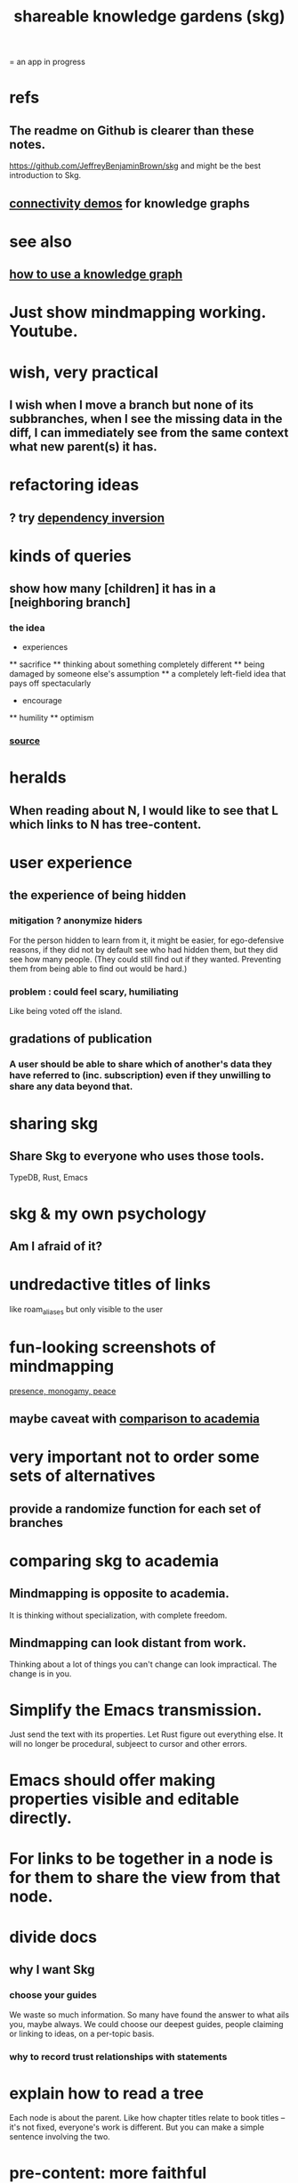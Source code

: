 :PROPERTIES:
:ID:       9c5619e5-81ad-4a67-9705-e4761bdd6839
:ROAM_ALIASES: "skg"
:END:
#+title: shareable knowledge gardens (skg)
= an app in progress
* refs
** The readme on Github is clearer than these notes.
   https://github.com/JeffreyBenjaminBrown/skg
   and might be the best introduction to Skg.
** [[id:1f76cbed-d2c5-4522-89e2-1de946d5dc99][connectivity demos]] for knowledge graphs
* see also
** [[id:9e45ccd9-d6e0-4870-8f13-cc11135334d0][how to use a knowledge graph]]
* Just show mindmapping working. Youtube.
* wish, very practical
** I wish when I move a branch but none of its subbranches, when I see the missing data in the diff, I can immediately see from the same context what new parent(s) it has.
* refactoring ideas
** ? try [[id:52e2587c-3485-45cb-9456-d2c9746b2c4d][dependency inversion]]
* kinds of queries
** show how many [children] it has in a [neighboring branch]
*** the idea
        * experiences
        ** sacrifice
        ** thinking about something completely different
        ** being damaged by someone else's assumption
        ** a completely left-field idea that pays off spectacularly
        * encourage
        ** humility
        ** optimism
           # here I would like to be able to show a 1 count, for the child of "experiences" that starts "a completely left-field ..."
*** [[id:dec78208-aed2-4c2d-b23a-d7af870b91a7][source]]
* heralds
** When reading about N, I would like to see that L which links to N has tree-content.
* user experience
** the experience of being hidden
*** mitigation ? anonymize hiders
    For the person hidden to learn from it,
    it might be easier, for ego-defensive reasons,
    if they did not by default see who had hidden them,
    but they did see how many people.
    (They could still find out if they wanted.
    Preventing them from being able to find out would be hard.)
*** problem : could feel scary, humiliating
    Like being voted off the island.
** gradations of publication
*** A user should be able to share which of another's data they have referred to (inc. subscription) even if they unwilling to share any data beyond that.
* sharing skg
** Share Skg to everyone who uses those tools.
   TypeDB, Rust, Emacs
* skg & my own psychology
** Am I afraid of it?
* undredactive titles of links
  like roam_aliases but only visible to the user
* fun-looking screenshots of mindmapping
  [[../media-public/mindmapping is fun.png][presence, monogamy, peace]]
** maybe caveat with [[id:0425cc36-0ce3-4fe9-8cb8-6456db3d0897][comparison to academia]]
* very important not to order some sets of alternatives
** provide a randomize function for each set of branches
* comparing skg to academia
  :PROPERTIES:
  :ID:       0425cc36-0ce3-4fe9-8cb8-6456db3d0897
  :END:
** Mindmapping is opposite to academia.
   It is thinking without specialization, with complete freedom.
** Mindmapping can look distant from work.
   Thinking about a lot of things you can't change can look impractical. The change is in you.
* Simplify the Emacs transmission.
  Just send the text with its properties. Let Rust figure out everything else. It will no longer be procedural, subjeect to cursor and other errors.
* Emacs should offer making properties visible and editable directly.
* For links to be together in a node is for them to share the view from that node.
* divide docs
** why I want Skg
*** choose your guides
We waste so much information. So many have found the answer to what ails you, maybe always. We could choose our deepest guides, people claiming or linking to ideas, on a per-topic basis.
*** why to record trust relationships with statements
* explain how to read a tree
  Each node is about the parent.
  Like how chapter titles relate to book titles --
  it's not fixed, everyone's work is different.
  But you can make a simple sentence involving the two.
* pre-content: more faithful representation of org data
  for when first line not top
** incomplete
** paragraph
   The sequence of contents from any branch actually goes in both directions. We usually only count in the positive direction, but if the first heading contained is deeply indented, it can be a negatively ordered "pre-content" of the later bigger brother which is still not as big as the original branch point.
** examples & riddles
*** pre-brothers
    :PROPERTIES:
    :ID:       be010589-7246-45de-a895-29363be86e56
    :END:
    What is the relationship between b and c here? Should b and c both be considered pre-content of d, with b coming first?
    * origin
    **** a
    *** b
    *** c
    ** d
*** Giving each first brother an optional pre-content list would preserve the topology.
    Each pre-content could be an unfoldable tree, just as org-mode permits.
    The display always shows the pre-content (at least folded) if it shows the content.
** purpose
   My purpose when I indent a first branch too far
   is to clarify that it should be read ahead of everything else.
** does this preserve all the info
** what pre-content is in org-mode
   Let "top-level" among a set of subheadings with a common parent heading P
   mean being indented one more space than P.
   Even if P has descendents, there need not be any top-level ones.
   Let the higheset among a set of descendents of P
   be those with the fewest number W of asterisks.
   If there are descendents of P,
   then there is a first highest descendent of P.
   Call it F.
   If any descendent of P comes before F,
   then the series including F and all its highest-level siblings
   has pre-content.
** and what about the origin's body?
   From org-mode to skg, the body of a container is also effectively pre-content to all its descendents, even the pre-content.
** how to parse an org file
   From the top, repeat this:
*** Find the next heading, H.
** Very explicit
*** enough, I think, to infer the algorithm
    Each(this "each" is more general than necessary) node
    may have, in addition to content, pre-content.
    The order the pre-content displays is the same one org-mode shows (see [[id:be010589-7246-45de-a895-29363be86e56][pre-brothers]] example).
*** It captures the topology but not the measure.
    The exact number of asterisks in an org-mode bullet will not be reconstructible, because (at least as I use it) pre-content indented slightly means the same thing as pre-content indented a lot.
** to get the measure too
   Could treat the level of indentation of pre-content as
   the importance of reading it before the content,
   an integer >= 1.
* TODO tasks left
** should I ? [[id:6ed5be66-787c-479c-8119-cb340a80d72a][node contains branch in view]]
** A clone should not duplicate the title and body from the original when they are equal.
   Instead those fields should give the ID of the original.

   So the type of the title and body fields must change,
   from String to
     type NodeText =
         NodeTextDuplicates {id   : ID}
       | NodeTextIs         {text : String}
** [[id:7b2499c4-4c93-44dc-83b1-0a4b9175d6a8][backward view \ skg]]
   This blocks [[id:10561715-048f-4a0e-ae25-3daae054c8ce][handling documents with no (single) root]].
** [[id:7dd8d9fd-8e7f-4719-a547-554eb182beb1][rescue smsn into org]]
** report where a new root matches earlier words
   and synonyms
** [[id:18047d85-01cc-4323-bcc0-27c24524dc98][graph merges, e.g. merges of whole repos of nodes]]
** [[id:129f20c9-adf5-43dc-933a-3bc21babe152][Have Rust act on the s-exp from Emacs.]]
** solve the [[id:83f4b23d-1f74-4dbb-9e22-2b121043362a][two nodes with the same ID problem]]
** [[id:ab19097e-522f-4a88-ab9c-32b58fe38212][search for a title from Emacs]]
** import/export*
*** export to org-roam
    would make people more willing to try skg
** [[id:ec4a7b9d-bf43-4379-9eb0-a3314ba12f20][indicators for node headings in trees]]
** a visits history
   A map from node ids to lists of times,
   or a list of (ID, time) visits.
   Look at (recency, number of visits) plots of IDs.
   Translate Josh's format into mine, or use his.
   Ask what visualizations of it he uses.
** for sharing & privacy
*** a user config file
**** include for each repo
     Path to repo.
     Author-repo shorthand.
     Owned by user (bool).
     Color.
     Privacy level (for filtering, later).
*** [[id:858cfdcd-1d7a-4707-a5dc-837c7c13e2d4][fetching a skg document (with sharing)]]
*** saving (with sharing)
    Emacs's s-exp for Rust should elicit
    appropriate changes regarding foreign nodes.
*** operations on nodes
**** [[id:9301546a-f6d7-42ce-9034-8e3e0bc5536e][merging two nodes]]
**** "ignore" a node
***** what it means
     If node N subscribes to node S,
     any content-descendent of S can be ignored from N,
     not just S's immediate (first generation of) content.
     Or maybe just ignore globally.
***** when it happens
      When the user deletes from or moves from
      foreign content.
**** "incorporate" a node
***** what it means
     This causes it to be ignored
     from its initial subscriber,
     but subscribed to somewhere else.
***** when it happens
      When foreign node F contains G,
      and G is moved.
**** subscribe to a node
***** when it happens
      Invisibly, when someone modifies a foreign node.
      Explicitly, when someone adds a subscription.
*** metadata, flatter buffer
**** elaboration
     The title and, under it, metadata (author, ...)
     should be a special first-level node,
     first among its siblings.
**** [[id:1f87487f-af4a-4a32-84eb-da742b0a3f2e][an org-branch can be read-only and foldable]]
*** allow publishing online
    Make a page for each node.
    For each uncontained node, the page should be saved in text from a recursive traversal, with anchors to anything that needs it. (My org-roam publishing code makes github-style anchors.)
    Generate for each node an initial "nodes linking here" branch, and a second "nodes subscribing here" branch. Private nodes should be excluded from this public view of the public notes. (They could be included in a private view of the public notes.)
** diffs
*** make aware of git diff
**** track the last-read commit
     When you read someone's note, you can tell your subscription "I am up to date on this", and it stores the commit that applied when you said that. The next time you look at it, if it has been updated, it uses the diff between the earlier version and the latest to show what's changed.
**** be able to construct a whole document from either commit
*** views to navigate a diff of someone's graph
    at two different commits
**** from the high level: a list of all involved nodes,
     probably with statistics for each:
     new, deleted, moved
     change in in-link, out-link counts
     change in content volume
**** from the perspeective of a node that in both commits
  it is every node that changed
  {new, moved there, moved away, deleted}.
  Deleted things can be seen the way they were.
  Moved things can be seen in both ways.
  New things just have an indicator that they are new.
**** from the perspective of a new node
     it should show which of its contents are new,
     and which were brought in.
**** from the perspective of a deleted node
     we should see its former contents,
     and have access to what became of them
** views
*** merge link-siblings
    From file F, if file G contains a link to F,
    show the siblings of the node with that link.
*** merge views
** do later
*** [[id:2cacb9e0-074a-4ae7-a889-b170a355923f]["It, this and these" make tree relationships easy.]]
*** put your own order on common categories: further definition, instances, ...
*** ? comment files
**** why not
     Subscription lenses seem to make it unnecessary.
**** how
***** when fetching a document, check whether each node has a comment
      and if so, display that as a first subnode,
      called "comments by: [author]"
***** Enable editing, somewhat.
      The title, "comments by: [author]" cannot be changed.
      But the comments themselves can be.
*** graph constraints
**** test each constraint of the schema
     Some violations might not be representable in the .skg format.
**** Can a file include multiple comments_on properties?
     It shouldn't.
**** `contains` should be acyclic
     The TypeDB AI says I can use `distinct` instead,
     but the docs on `distinct` don't suggest that's true.
**** Ttest that all IDs are distinct in the repo.
     maybe in Rust, not TypeDB
*** unify Tantivy and TypeDB indexation
**** If `titles` were the first field in the .skg format
     then the Tantivy indexing would need to read less
*** [[id:2608f577-ab0a-4df7-9eba-b6f3042abbde][Is this how to write cardinality constraints on roles?]]
*** later: track edit times for nodes on screen
    :PROPERTIES:
    :ID:       14321c6f-679e-406e-8076-cc58a8eaf9f1
    :END:
    Don't save a file if all of its (first-generation) content is older on screen than on disk.
    When first put on screen, each headline should be given the age of the source file.
*** Don't search a repo's .git folder.
*** ? Integrate :: Tantivy index , ?complete SKG format.
*** Not every headline should be searchable.
    By default they should be,
    but the user should be able to turn that off.
*** [[id:bc8fd4c3-0566-400c-96a8-0f4632e7fd1c][merging graph nodes]]
*** nested links -- links in titles
**** the idea
     This is like creating a single-use relation type.
     Just like relatinoships with permanent types,
     this is useful because it automatically creates links
     to the items referenced in the title,
     rather than requiring the user to do that.
**** a representation: wrap all links in brackets
     :PROPERTIES:
     :ID:       91606c6f-0b09-4cb1-b4fe-81ca72a3f6ce
     :END:
***** example
****** for          titles with links
       [humility] engenders [peace]
****** for links to titles with links
       [[humility] engenders [peace]]
***** problem: It might be confusing that brackets are also used to indicate member types in [[id:cfa775eb-9107-430a-a32c-228901d0f494][relation type definitions]].
**** search over titles that include links
     Order results by title length,
     and if the title includes links,
     show them, rather than showing the whole title as one link.
*** smart diff traversal
    treating nodes as first class entities,
    able to jump easily from any [change involving a node] to any of its brethren in an equivalence class, where equivalence is modulo insertion or deletion, modulo link text and any other links present in the same node, and modulo appearance as base content, subscription or unsubscription.
*** smart diff view
    Transclude to see all insertions and deletions in a context.
*** [[id:81d2fea0-f1b1-48a8-9934-5f09f5a5a3a0][extend the file format]]
*** report references to a user's data
    The app should make it easy to see where
    a foreign repo refers to yours.
*** Permit people to share their subscriptions with each other.
*** A public notes repo should be configurable to contain only one commit.
    If so, it is the latest of a corresponding private repo.
*** later ? [[id:41844d8a-f352-4e2d-8ba3-3c83b2dd2ac3][osc-gen style backlinks view]]
*** "flat org diff" : for private lenses onto public [[id:08d6887d-8a86-4906-8ab3-6d93217de0fd][flat-org]] files
    :PROPERTIES:
    :ID:       38d2c92e-3ba0-46ca-bf32-756d59bea448
    :END:
    Each FOD file corresponds to an FO file.
    Each line of an FOD can have an "elder brother" ID, its own ID, and hypertext content.
    If the first line of an FOD has no elder brother ID, it is listed before all the FO's content in the merged FOD-FO view.
    If any other line of an FOD has no elder brother ID, it is listed right after the preceding element of the FOD in the merged view.
    Any FOD line with an FO elder brother is listed right after the elder brother in the merged view.
*** show foreign moves of incorporated=merged=subscribed-to nodes
    If they moved something but you merged it with something of your own, maybe don't show the move, because you already placed it and you're already tracking it.
*** relationships and types thereof
**** relationship type
***** fields
****** address
****** definition
       :PROPERTIES:
       :ID:       cfa775eb-9107-430a-a32c-228901d0f494
       :END:
       "[agent] knows [agent]", "_ needs _", etc.
******* Can be typed or not.
******* This should probably define the default name
        but the relation can have aliases.
****** other data, like an orgish file
***** problem: It might be confusing that brackets are also [[id:91606c6f-0b09-4cb1-b4fe-81ca72a3f6ce][used to indicate links]].
**** relationship
***** fields
      address
      relations type address
      members
***** problem: permits invalid type
      The relation type must correspond to the number of members.
***** justification
      If you create a relationship involving x and y,
      it automatically becomes visible from x and y,
      rather than requiring the user to visit them and link to it.
      (The user could still explicitly place it in either view,
      and maybe give different or additional link text.)
*** phone audio interface
    It would speak using a special syntax.
    You would need commands to navigate and shape tree,
    follow links and backlinnks,
    and dictate nodes.
    Would just need an AI to transcribe,
    code to recognize initial and terminal commands,
    code to separate those from the ordinary text between them,
    and code to render as Emacs.
** An "order" (priority to reader) property makes sense common to the same nodes in different contexts.
   Esp. if they are common rel nodes like "instances".
** cleaning
*** automate the test of recursive_s_expression_from_node
**** in tests/content_view.rs
**** currently it prints to screen
** BLK_DATE easy wishes
*** Show the path from here to root.
    when it is offscreen
*** Order by last time read.
**** see also
***** PageRank
***** [[id:a5b74e88-c524-4f89-b29d-1bc324a77369][spaced repetition]]
**** more generally, order by a function of
***** when last read
***** when the things *in* it were last read
      ? use something like PageRank
***** how many times they have been read
***** size of sets: content, links, containers, backlinks
***** maybe more things
*** Extract the punctuation I tend toward automatically.
    e.g. start with & and two words,
    using (path to) parent if absent
* problems, conceptual
** Citation is tedious.
** [[id:003d273d-4162-415b-b27a-217b1ae739e9][precise sharing, implementing in skg]]
** what if everyone can write their lens onto wikipedia
** must understand what edits will be allowed from Emacs before I can specify what Rust sends
** private lenses onto your public notes
   would be just like subscriptions.
   Could even be a private lens onto a public subscription.
** [[id:170e4f79-4f5e-49a6-9ce1-8e42c0332100][the meaning of sharing in a knowledge graph]]
** [[id:7350d543-80b9-4bdb-8ca6-7e1ebc689373][What about skipped org-bullet levels?]]
** [[id:5eba18fb-8524-4073-b23c-b6fe5aa153f1][interactions between links, subscriptions and comments]]
* architecture
** kinds of links
*** Use "link" to mean multiple kinds of relationship.
*** instances
**** hyperlinks to
**** contains
     = tree|document structure
**** overrides
**** subscribes to
*** [[id:61f58054-3032-4e45-bfda-dbc278c040d7][Most of them express priority.]]
** Avoid complex data structures in Emacs.
   Emacs seems best for buffer text.
   That text's properties can encode anything I need.
   All other logic, including types, should be in Rust.
* non-obvious implied features
** Sharing and version control are independent.
   :PROPERTIES:
   :ID:       8faa302a-2a07-4cc9-8741-86a4e6b69f78
   :END:
   No need to look at diffs to think about sharing.
** Child content stored separately from child position.
** Subscriptions can be public and private.
** Unsubscriptions could I think be public and private.
   The trick: In a public context the privately unsubscribed-from nodes should not show up.
** Public subscriptions to private nodes reveal almost nothing.
   They reveal the fact of their existence,
   but not what they unsubscribe to -- not even its repo.
* fun to explain
** Each note is a collection of notes.
** Containment and hyperlinks are different.
   A context is a note contained in no other note.
   But a context, like any other note, can be linked to.
** public privacy and private privacy
   The user can insert a link to a private file anywhere, and the link might be public or not. When not, it is instead part of a corresponding file in their private repository, which refers to the public repository context that it modifies.ost.
* nah
** [[id:60ac4c5c-fca6-4943-86ee-8f8f9011eaa6][cloning seems unnecessary]]
* [[id:b1c2091b-7441-4459-b49e-fac3fe1ed918][skg outreach]]
* [[id:da0e89a7-0e9d-41da-8c2d-ec4ab2e37c2b][embarrassing]]
* [[id:edb446e2-fdf0-4917-ae6c-e4afd912499e][Am I being realistic?]]
* ONGOING
** replace the word glyph with herald
